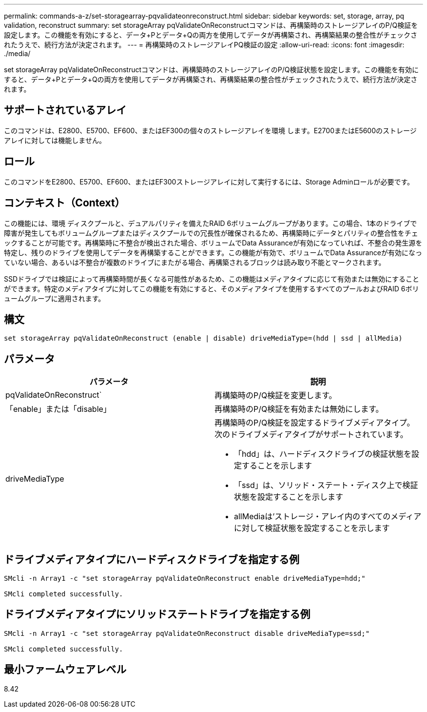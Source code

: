---
permalink: commands-a-z/set-storagearray-pqvalidateonreconstruct.html 
sidebar: sidebar 
keywords: set, storage, array, pq validation, reconstruct 
summary: set storageArray pqValidateOnReconstructコマンドは、再構築時のストレージアレイのP/Q検証を設定します。この機能を有効にすると、データ+Pとデータ+Qの両方を使用してデータが再構築され、再構築結果の整合性がチェックされたうえで、続行方法が決定されます。 
---
= 再構築時のストレージアレイPQ検証の設定
:allow-uri-read: 
:icons: font
:imagesdir: ./media/


[role="lead"]
set storageArray pqValidateOnReconstructコマンドは、再構築時のストレージアレイのP/Q検証状態を設定します。この機能を有効にすると、データ+Pとデータ+Qの両方を使用してデータが再構築され、再構築結果の整合性がチェックされたうえで、続行方法が決定されます。



== サポートされているアレイ

このコマンドは、E2800、E5700、EF600、またはEF300の個々のストレージアレイを環境 します。E2700またはE5600のストレージアレイに対しては機能しません。



== ロール

このコマンドをE2800、E5700、EF600、またはEF300ストレージアレイに対して実行するには、Storage Adminロールが必要です。



== コンテキスト（Context）

この機能には、環境 ディスクプールと、デュアルパリティを備えたRAID 6ボリュームグループがあります。この場合、1本のドライブで障害が発生してもボリュームグループまたはディスクプールでの冗長性が確保されるため、再構築時にデータとパリティの整合性をチェックすることが可能です。再構築時に不整合が検出された場合、ボリュームでData Assuranceが有効になっていれば、不整合の発生源を特定し、残りのドライブを使用してデータを再構築することができます。この機能が有効で、ボリュームでData Assuranceが有効になっていない場合、あるいは不整合が複数のドライブにまたがる場合、再構築されるブロックは読み取り不能とマークされます。

SSDドライブでは検証によって再構築時間が長くなる可能性があるため、この機能はメディアタイプに応じて有効または無効にすることができます。特定のメディアタイプに対してこの機能を有効にすると、そのメディアタイプを使用するすべてのプールおよびRAID 6ボリュームグループに適用されます。



== 構文

[listing]
----
set storageArray pqValidateOnReconstruct (enable | disable) driveMediaType=(hdd | ssd | allMedia)
----


== パラメータ

[cols="2*"]
|===
| パラメータ | 説明 


 a| 
pqValidateOnReconstruct`
 a| 
再構築時のP/Q検証を変更します。



 a| 
「enable」または「disable」
 a| 
再構築時のP/Q検証を有効または無効にします。



 a| 
driveMediaType
 a| 
再構築時のP/Q検証を設定するドライブメディアタイプ。次のドライブメディアタイプがサポートされています。

* 「hdd」は、ハードディスクドライブの検証状態を設定することを示します
* 「ssd」は、ソリッド・ステート・ディスク上で検証状態を設定することを示します
* allMediaは'ストレージ・アレイ内のすべてのメディアに対して検証状態を設定することを示します


|===


== ドライブメディアタイプにハードディスクドライブを指定する例

[listing]
----

SMcli -n Array1 -c "set storageArray pqValidateOnReconstruct enable driveMediaType=hdd;"

SMcli completed successfully.
----


== ドライブメディアタイプにソリッドステートドライブを指定する例

[listing]
----

SMcli -n Array1 -c "set storageArray pqValidateOnReconstruct disable driveMediaType=ssd;"

SMcli completed successfully.
----


== 最小ファームウェアレベル

8.42
